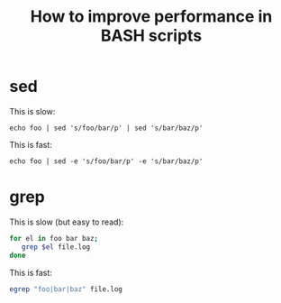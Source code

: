 #+title: How to improve performance in BASH scripts

* sed
This is slow:
#+begin_src text
echo foo | sed 's/foo/bar/p' | sed 's/bar/baz/p'
#+end_src

This is fast:
#+begin_src text
echo foo | sed -e 's/foo/bar/p' -e 's/bar/baz/p'
#+end_src

* grep
This is slow (but easy to read):
#+begin_src sh
for el in foo bar baz;
   grep $el file.log
done
#+end_src

This is fast:
#+begin_src sh
egrep "foo|bar|baz" file.log
#+end_src
